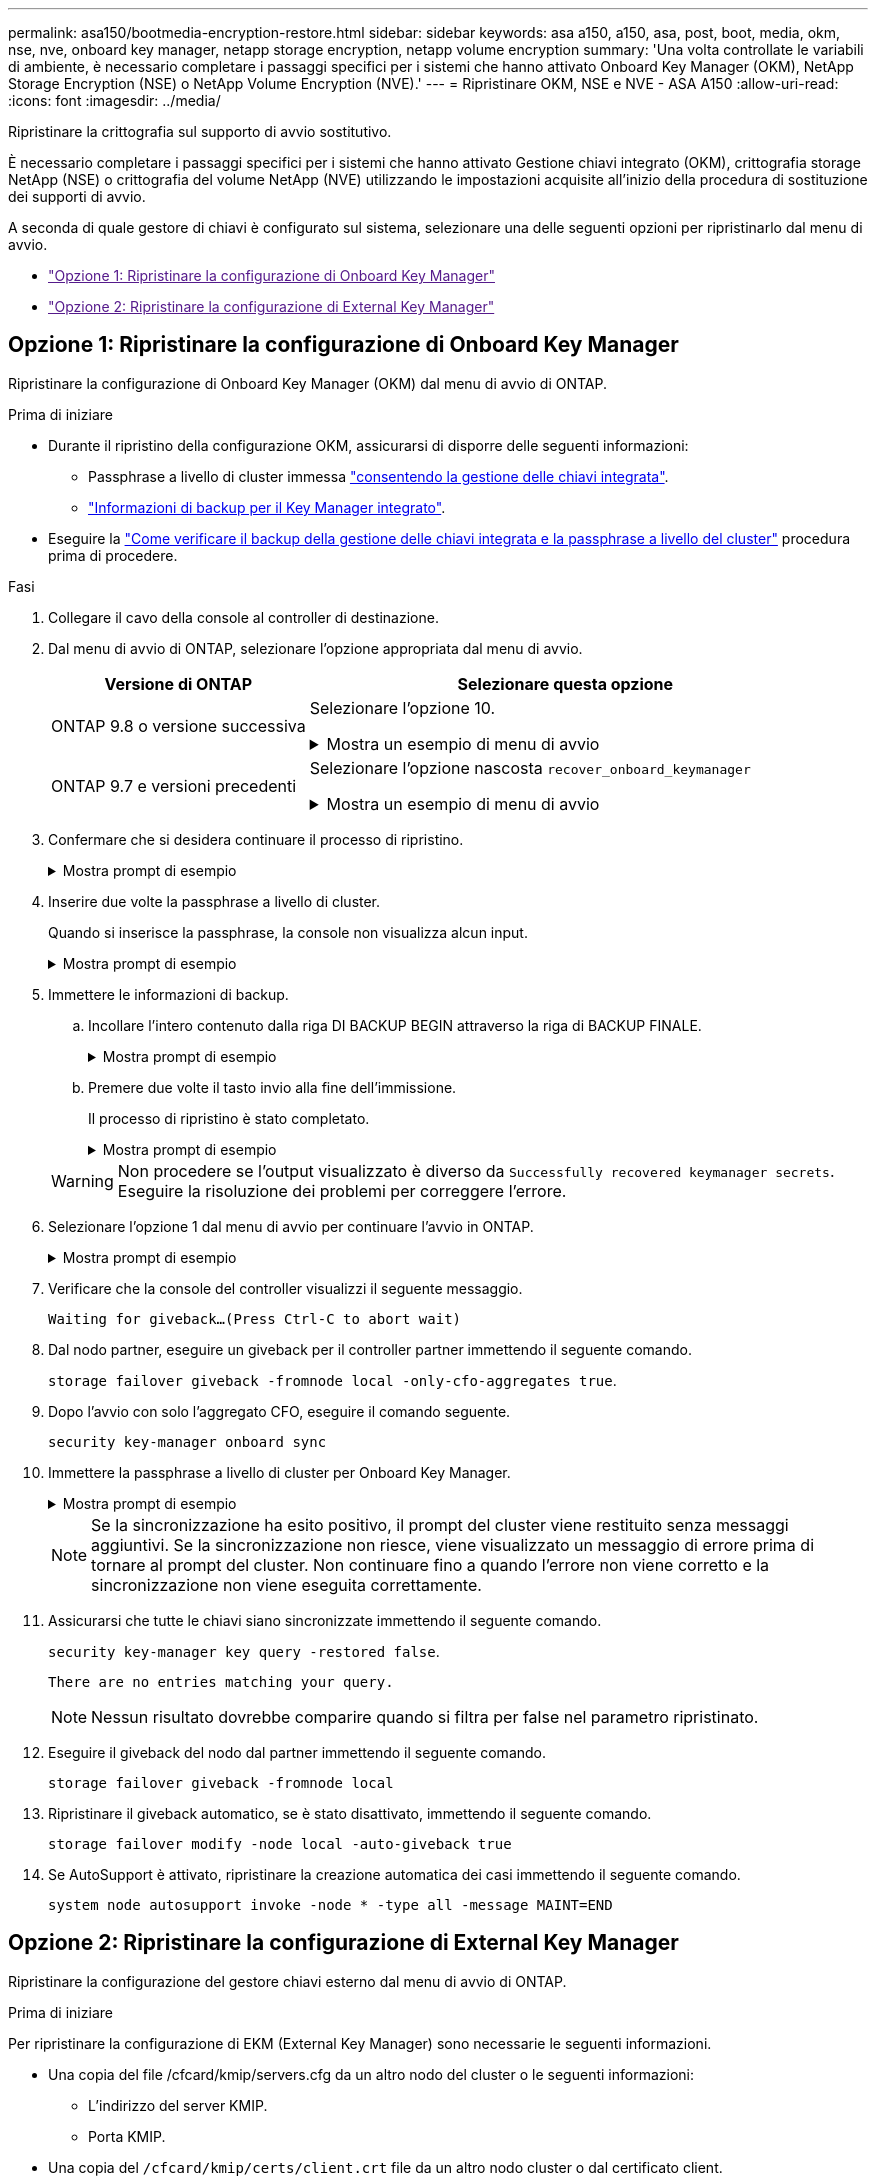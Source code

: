 ---
permalink: asa150/bootmedia-encryption-restore.html 
sidebar: sidebar 
keywords: asa a150, a150, asa, post, boot, media, okm, nse, nve, onboard key manager, netapp storage encryption, netapp volume encryption 
summary: 'Una volta controllate le variabili di ambiente, è necessario completare i passaggi specifici per i sistemi che hanno attivato Onboard Key Manager (OKM), NetApp Storage Encryption (NSE) o NetApp Volume Encryption (NVE).' 
---
= Ripristinare OKM, NSE e NVE - ASA A150
:allow-uri-read: 
:icons: font
:imagesdir: ../media/


[role="lead"]
Ripristinare la crittografia sul supporto di avvio sostitutivo.

È necessario completare i passaggi specifici per i sistemi che hanno attivato Gestione chiavi integrato (OKM), crittografia storage NetApp (NSE) o crittografia del volume NetApp (NVE) utilizzando le impostazioni acquisite all'inizio della procedura di sostituzione dei supporti di avvio.

A seconda di quale gestore di chiavi è configurato sul sistema, selezionare una delle seguenti opzioni per ripristinarlo dal menu di avvio.

* link:["Opzione 1: Ripristinare la configurazione di Onboard Key Manager"]
* link:["Opzione 2: Ripristinare la configurazione di External Key Manager"]




== Opzione 1: Ripristinare la configurazione di Onboard Key Manager

Ripristinare la configurazione di Onboard Key Manager (OKM) dal menu di avvio di ONTAP.

.Prima di iniziare
* Durante il ripristino della configurazione OKM, assicurarsi di disporre delle seguenti informazioni:
+
** Passphrase a livello di cluster immessa https://docs.netapp.com/us-en/ontap/encryption-at-rest/enable-onboard-key-management-96-later-nse-task.html["consentendo la gestione delle chiavi integrata"].
** https://docs.netapp.com/us-en/ontap/encryption-at-rest/backup-key-management-information-manual-task.html["Informazioni di backup per il Key Manager integrato"].


* Eseguire la https://kb.netapp.com/on-prem/ontap/Ontap_OS/OS-KBs/How_to_verify_onboard_key_management_backup_and_cluster-wide_passphrase["Come verificare il backup della gestione delle chiavi integrata e la passphrase a livello del cluster"] procedura prima di procedere.


.Fasi
. Collegare il cavo della console al controller di destinazione.
. Dal menu di avvio di ONTAP, selezionare l'opzione appropriata dal menu di avvio.
+
[cols="1a,2a"]
|===
| Versione di ONTAP | Selezionare questa opzione 


 a| 
ONTAP 9.8 o versione successiva
 a| 
Selezionare l'opzione 10.

.Mostra un esempio di menu di avvio
[%collapsible]
====
....

Please choose one of the following:

(1)  Normal Boot.
(2)  Boot without /etc/rc.
(3)  Change password.
(4)  Clean configuration and initialize all disks.
(5)  Maintenance mode boot.
(6)  Update flash from backup config.
(7)  Install new software first.
(8)  Reboot node.
(9)  Configure Advanced Drive Partitioning.
(10) Set Onboard Key Manager recovery secrets.
(11) Configure node for external key management.
Selection (1-11)? 10

....
====


 a| 
ONTAP 9.7 e versioni precedenti
 a| 
Selezionare l'opzione nascosta `recover_onboard_keymanager`

.Mostra un esempio di menu di avvio
[%collapsible]
====
....

Please choose one of the following:

(1)  Normal Boot.
(2)  Boot without /etc/rc.
(3)  Change password.
(4)  Clean configuration and initialize all disks.
(5)  Maintenance mode boot.
(6)  Update flash from backup config.
(7)  Install new software first.
(8)  Reboot node.
(9)  Configure Advanced Drive Partitioning.
Selection (1-19)? recover_onboard_keymanager

....
====
|===
. Confermare che si desidera continuare il processo di ripristino.
+
.Mostra prompt di esempio
[%collapsible]
====
`This option must be used only in disaster recovery procedures. Are you sure? (y or n):`

====
. Inserire due volte la passphrase a livello di cluster.
+
Quando si inserisce la passphrase, la console non visualizza alcun input.

+
.Mostra prompt di esempio
[%collapsible]
====
`Enter the passphrase for onboard key management:`

`Enter the passphrase again to confirm:`

====
. Immettere le informazioni di backup.
+
.. Incollare l'intero contenuto dalla riga DI BACKUP BEGIN attraverso la riga di BACKUP FINALE.
+
.Mostra prompt di esempio
[%collapsible]
====
....
Enter the backup data:

--------------------------BEGIN BACKUP--------------------------
0123456789012345678901234567890123456789012345678901234567890123
1234567890123456789012345678901234567890123456789012345678901234
2345678901234567890123456789012345678901234567890123456789012345
3456789012345678901234567890123456789012345678901234567890123456
4567890123456789012345678901234567890123456789012345678901234567
AAAAAAAAAAAAAAAAAAAAAAAAAAAAAAAAAAAAAAAAAAAAAAAAAAAAAAAAAAAAAAAA
AAAAAAAAAAAAAAAAAAAAAAAAAAAAAAAAAAAAAAAAAAAAAAAAAAAAAAAAAAAAAAAA
AAAAAAAAAAAAAAAAAAAAAAAAAAAAAAAAAAAAAAAAAAAAAAAAAAAAAAAAAAAAAAAA
AAAAAAAAAAAAAAAAAAAAAAAAAAAAAAAAAAAAAAAAAAAAAAAAAAAAAAAAAAAAAAAA
AAAAAAAAAAAAAAAAAAAAAAAAAAAAAAAAAAAAAAAAAAAAAAAAAAAAAAAAAAAAAAAA
AAAAAAAAAAAAAAAAAAAAAAAAAAAAAAAAAAAAAAAAAAAAAAAAAAAAAAAAAAAAAAAA
AAAAAAAAAAAAAAAAAAAAAAAAAAAAAAAAAAAAAAAAAAAAAAAAAAAAAAAAAAAAAAAA
AAAAAAAAAAAAAAAAAAAAAAAAAAAAAAAAAAAAAAAAAAAAAAAAAAAAAAAAAAAAAAAA
AAAAAAAAAAAAAAAAAAAAAAAAAAAAAAAAAAAAAAAAAAAAAAAAAAAAAAAAAAAAAAAA
AAAAAAAAAAAAAAAAAAAAAAAAAAAAAAAAAAAAAAAAAAAAAAAAAAAAAAAAAAAAAAAA
AAAAAAAAAAAAAAAAAAAAAAAAAAAAAAAAAAAAAAAAAAAAAAAAAAAAAAAAAAAAAAAA
AAAAAAAAAAAAAAAAAAAAAAAAAAAAAAAAAAAAAAAAAAAAAAAAAAAAAAAAAAAAAAAA
AAAAAAAAAAAAAAAAAAAAAAAAAAAAAAAAAAAAAAAAAAAAAAAAAAAAAAAAAAAAAAAA
AAAAAAAAAAAAAAAAAAAAAAAAAAAAAAAAAAAAAAAAAAAAAAAAAAAAAAAAAAAAAAAA
AAAAAAAAAAAAAAAAAAAAAAAAAAAAAAAAAAAAAAAAAAAAAAAAAAAAAAAAAAAAAAAA
AAAAAAAAAAAAAAAAAAAAAAAAAAAAAAAAAAAAAAAAAAAAAAAAAAAAAAAAAAAAAAAA
AAAAAAAAAAAAAAAAAAAAAAAAAAAAAAAAAAAAAAAAAAAAAAAAAAAAAAAAAAAAAAAA
AAAAAAAAAAAAAAAAAAAAAAAAAAAAAAAAAAAAAAAAAAAAAAAAAAAAAAAAAAAAAAAA
0123456789012345678901234567890123456789012345678901234567890123
1234567890123456789012345678901234567890123456789012345678901234
2345678901234567890123456789012345678901234567890123456789012345
AAAAAAAAAAAAAAAAAAAAAAAAAAAAAAAAAAAAAAAAAAAAAAAAAAAAAAAAAAAAAAAA
AAAAAAAAAAAAAAAAAAAAAAAAAAAAAAAAAAAAAAAAAAAAAAAAAAAAAAAAAAAAAAAA
AAAAAAAAAAAAAAAAAAAAAAAAAAAAAAAAAAAAAAAAAAAAAAAAAAAAAAAAAAAAAAAA

---------------------------END BACKUP---------------------------

....
====
.. Premere due volte il tasto invio alla fine dell'immissione.
+
Il processo di ripristino è stato completato.

+
.Mostra prompt di esempio
[%collapsible]
====
....

Trying to recover keymanager secrets....
Setting recovery material for the onboard key manager
Recovery secrets set successfully
Trying to delete any existing km_onboard.wkeydb file.

Successfully recovered keymanager secrets.

***********************************************************************************
* Select option "(1) Normal Boot." to complete recovery process.
*
* Run the "security key-manager onboard sync" command to synchronize the key database after the node reboots.
***********************************************************************************

....
====


+

WARNING: Non procedere se l'output visualizzato è diverso da `Successfully recovered keymanager secrets`. Eseguire la risoluzione dei problemi per correggere l'errore.

. Selezionare l'opzione 1 dal menu di avvio per continuare l'avvio in ONTAP.
+
.Mostra prompt di esempio
[%collapsible]
====
....

***********************************************************************************
* Select option "(1) Normal Boot." to complete the recovery process.
*
***********************************************************************************


(1)  Normal Boot.
(2)  Boot without /etc/rc.
(3)  Change password.
(4)  Clean configuration and initialize all disks.
(5)  Maintenance mode boot.
(6)  Update flash from backup config.
(7)  Install new software first.
(8)  Reboot node.
(9)  Configure Advanced Drive Partitioning.
(10) Set Onboard Key Manager recovery secrets.
(11) Configure node for external key management.
Selection (1-11)? 1

....
====
. Verificare che la console del controller visualizzi il seguente messaggio.
+
`Waiting for giveback...(Press Ctrl-C to abort wait)`

. Dal nodo partner, eseguire un giveback per il controller partner immettendo il seguente comando.
+
`storage failover giveback -fromnode local -only-cfo-aggregates true`.

. Dopo l'avvio con solo l'aggregato CFO, eseguire il comando seguente.
+
`security key-manager onboard sync`

. Immettere la passphrase a livello di cluster per Onboard Key Manager.
+
.Mostra prompt di esempio
[%collapsible]
====
....

Enter the cluster-wide passphrase for the Onboard Key Manager:

All offline encrypted volumes will be brought online and the corresponding volume encryption keys (VEKs) will be restored automatically within 10 minutes. If any offline encrypted volumes are not brought online automatically, they can be brought online manually using the "volume online -vserver <vserver> -volume <volume_name>" command.

....
====
+

NOTE: Se la sincronizzazione ha esito positivo, il prompt del cluster viene restituito senza messaggi aggiuntivi. Se la sincronizzazione non riesce, viene visualizzato un messaggio di errore prima di tornare al prompt del cluster. Non continuare fino a quando l'errore non viene corretto e la sincronizzazione non viene eseguita correttamente.

. Assicurarsi che tutte le chiavi siano sincronizzate immettendo il seguente comando.
+
`security key-manager key query -restored false`.

+
`There are no entries matching your query.`

+

NOTE: Nessun risultato dovrebbe comparire quando si filtra per false nel parametro ripristinato.

. Eseguire il giveback del nodo dal partner immettendo il seguente comando.
+
`storage failover giveback -fromnode local`

. Ripristinare il giveback automatico, se è stato disattivato, immettendo il seguente comando.
+
`storage failover modify -node local -auto-giveback true`

. Se AutoSupport è attivato, ripristinare la creazione automatica dei casi immettendo il seguente comando.
+
`system node autosupport invoke -node * -type all -message MAINT=END`





== Opzione 2: Ripristinare la configurazione di External Key Manager

Ripristinare la configurazione del gestore chiavi esterno dal menu di avvio di ONTAP.

.Prima di iniziare
Per ripristinare la configurazione di EKM (External Key Manager) sono necessarie le seguenti informazioni.

* Una copia del file /cfcard/kmip/servers.cfg da un altro nodo del cluster o le seguenti informazioni:
+
** L'indirizzo del server KMIP.
** Porta KMIP.


* Una copia del `/cfcard/kmip/certs/client.crt` file da un altro nodo cluster o dal certificato client.
* Una copia del `/cfcard/kmip/certs/client.key` file da un altro nodo cluster o dalla chiave client.
* Una copia del `/cfcard/kmip/certs/CA.pem` file da un altro nodo cluster o dalle CA del server KMIP.


.Fasi
. Collegare il cavo della console al controller di destinazione.
. Selezionare l'opzione 11 dal menu di avvio di ONTAP.
+
.Mostra un esempio di menu di avvio
[%collapsible]
====
....

(1)  Normal Boot.
(2)  Boot without /etc/rc.
(3)  Change password.
(4)  Clean configuration and initialize all disks.
(5)  Maintenance mode boot.
(6)  Update flash from backup config.
(7)  Install new software first.
(8)  Reboot node.
(9)  Configure Advanced Drive Partitioning.
(10) Set Onboard Key Manager recovery secrets.
(11) Configure node for external key management.
Selection (1-11)? 11
....
====
. Quando richiesto, confermare di aver raccolto le informazioni richieste.
+
.Mostra prompt di esempio
[%collapsible]
====
....
Do you have a copy of the /cfcard/kmip/certs/client.crt file? {y/n}
Do you have a copy of the /cfcard/kmip/certs/client.key file? {y/n}
Do you have a copy of the /cfcard/kmip/certs/CA.pem file? {y/n}
Do you have a copy of the /cfcard/kmip/servers.cfg file? {y/n}
....
====
. Quando richiesto, immettere le informazioni relative al client e al server.
+
.Mostra prompt
[%collapsible]
====
....
Enter the client certificate (client.crt) file contents:
Enter the client key (client.key) file contents:
Enter the KMIP server CA(s) (CA.pem) file contents:
Enter the server configuration (servers.cfg) file contents:
....
====
+
.Mostra esempio
[%collapsible]
====
....
Enter the client certificate (client.crt) file contents:
-----BEGIN CERTIFICATE-----
MIIDvjCCAqagAwIBAgICN3gwDQYJKoZIhvcNAQELBQAwgY8xCzAJBgNVBAYTAlVT
MRMwEQYDVQQIEwpDYWxpZm9ybmlhMQwwCgYDVQQHEwNTVkwxDzANBgNVBAoTBk5l
MSUbQusvzAFs8G3P54GG32iIRvaCFnj2gQpCxciLJ0qB2foiBGx5XVQ/Mtk+rlap
Pk4ECW/wqSOUXDYtJs1+RB+w0+SHx8mzxpbz3mXF/X/1PC3YOzVNCq5eieek62si
Fp8=
-----END CERTIFICATE-----

Enter the client key (client.key) file contents:
-----BEGIN RSA PRIVATE KEY-----
<key_value>
-----END RSA PRIVATE KEY-----

Enter the KMIP server CA(s) (CA.pem) file contents:
-----BEGIN CERTIFICATE-----
MIIEizCCA3OgAwIBAgIBADANBgkqhkiG9w0BAQsFADCBjzELMAkGA1UEBhMCVVMx
7yaumMQETNrpMfP+nQMd34y4AmseWYGM6qG0z37BRnYU0Wf2qDL61cQ3/jkm7Y94
EQBKG1NY8dVyjphmYZv+
-----END CERTIFICATE-----

Enter the IP address for the KMIP server: 10.10.10.10
Enter the port for the KMIP server [5696]:

System is ready to utilize external key manager(s).
Trying to recover keys from key servers....
kmip_init: configuring ports
Running command '/sbin/ifconfig e0M'
..
..
kmip_init: cmd: ReleaseExtraBSDPort e0M
....
====
+
Dopo aver immesso le informazioni sul client e sul server, il processo di ripristino viene completato.

+
.Mostra esempio
[%collapsible]
====
....
System is ready to utilize external key manager(s).
Trying to recover keys from key servers....
[Aug 29 21:06:28]: 0x808806100: 0: DEBUG: kmip2::main: [initOpenssl]:460: Performing initialization of OpenSSL
Successfully recovered keymanager secrets.
....
====
. Selezionare l'opzione 1 dal menu di avvio per continuare l'avvio in ONTAP.
+
.Mostra prompt di esempio
[%collapsible]
====
....

***********************************************************************************
* Select option "(1) Normal Boot." to complete the recovery process.
*
***********************************************************************************


(1)  Normal Boot.
(2)  Boot without /etc/rc.
(3)  Change password.
(4)  Clean configuration and initialize all disks.
(5)  Maintenance mode boot.
(6)  Update flash from backup config.
(7)  Install new software first.
(8)  Reboot node.
(9)  Configure Advanced Drive Partitioning.
(10) Set Onboard Key Manager recovery secrets.
(11) Configure node for external key management.
Selection (1-11)? 1

....
====
. Ripristinare il giveback automatico, se è stato disattivato, immettendo il seguente comando.
+
`storage failover modify -node local -auto-giveback true`

. Se AutoSupport è attivato, ripristinare la creazione automatica dei casi immettendo il seguente comando.
+
`system node autosupport invoke -node * -type all -message MAINT=END`


